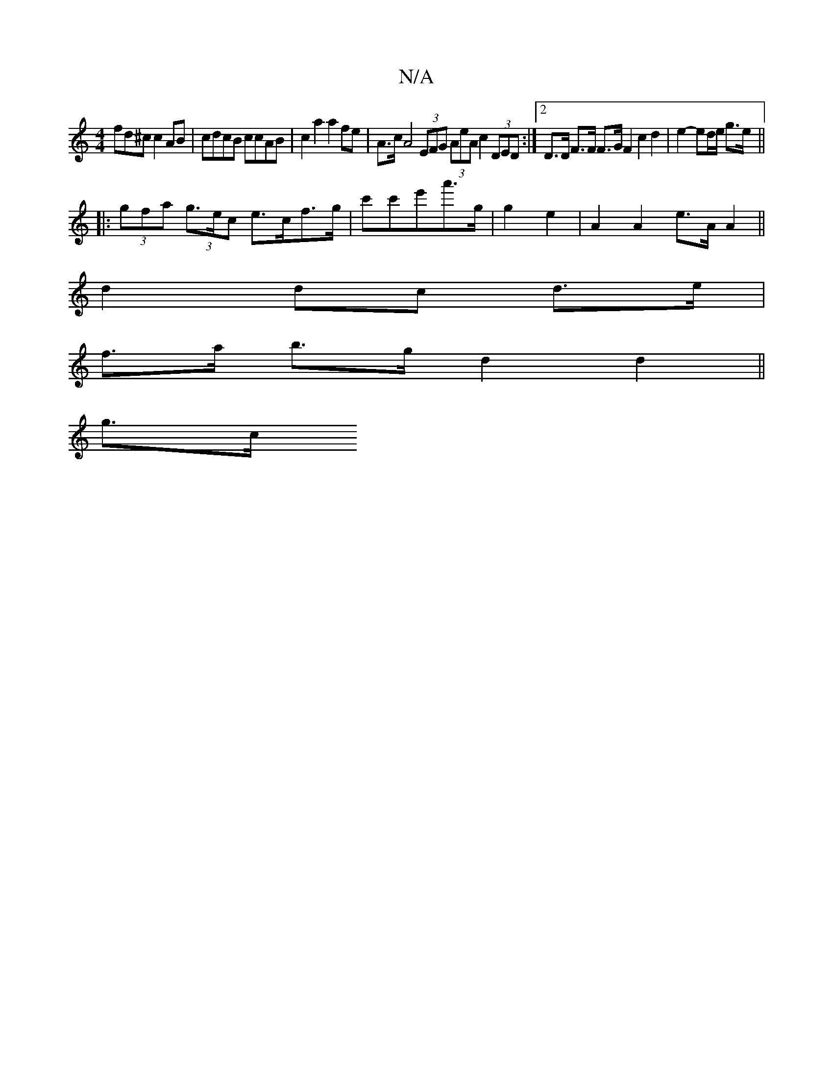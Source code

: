 X:1
T:N/A
M:4/4
R:N/A
K:Cmajor
fd^c c2AB | cdcB ccAB | c2 a2 a2 fe | A>c A4 (3EFG (3AeA c2 (3DED:|2 D>D F>F F>G F2 c2 d2 | e2- ed/e/ g>e ||
|:(3gfa (3g>ec e>cf>g|c'c'e'a'>g | g2 e2 | A2 A2 e>A A2 ||
d2 dc d>e |
f>a b>g d2 d2||
g>c 